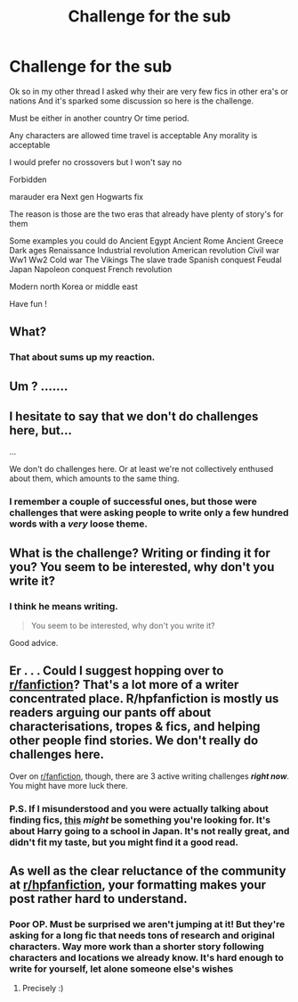 #+TITLE: Challenge for the sub

* Challenge for the sub
:PROPERTIES:
:Author: torak9344
:Score: 0
:DateUnix: 1478566025.0
:DateShort: 2016-Nov-08
:END:
Ok so in my other thread I asked why their are very few fics in other era's or nations And it's sparked some discussion so here is the challenge.

Must be either in another country Or time period.

Any characters are allowed time travel is acceptable Any morality is acceptable

I would prefer no crossovers but I won't say no

Forbidden

marauder era Next gen Hogwarts fix

The reason is those are the two eras that already have plenty of story's for them

Some examples you could do Ancient Egypt Ancient Rome Ancient Greece Dark ages Renaissance Industrial revolution American revolution Civil war Ww1 Ww2 Cold war The Vikings The slave trade Spanish conquest Feudal Japan Napoleon conquest French revolution

Modern north Korea or middle east

Have fun !


** What?
:PROPERTIES:
:Score: 21
:DateUnix: 1478570389.0
:DateShort: 2016-Nov-08
:END:

*** That about sums up my reaction.
:PROPERTIES:
:Author: Skeletickles
:Score: 6
:DateUnix: 1478570654.0
:DateShort: 2016-Nov-08
:END:


** Um ? .......
:PROPERTIES:
:Author: EclipseTemplarX
:Score: 10
:DateUnix: 1478574544.0
:DateShort: 2016-Nov-08
:END:


** I hesitate to say that we don't do challenges here, but...

...

We don't do challenges here. Or at least we're not collectively enthused about them, which amounts to the same thing.
:PROPERTIES:
:Author: Averant
:Score: 11
:DateUnix: 1478577988.0
:DateShort: 2016-Nov-08
:END:

*** I remember a couple of successful ones, but those were challenges that were asking people to write only a few hundred words with a /very/ loose theme.
:PROPERTIES:
:Author: Conneron
:Score: 7
:DateUnix: 1478583994.0
:DateShort: 2016-Nov-08
:END:


** What is the challenge? Writing or finding it for you? You seem to be interested, why don't you write it?
:PROPERTIES:
:Author: boomberrybella
:Score: 9
:DateUnix: 1478571692.0
:DateShort: 2016-Nov-08
:END:

*** I think he means writing.

#+begin_quote
  You seem to be interested, why don't you write it?
#+end_quote

Good advice.
:PROPERTIES:
:Author: Conneron
:Score: 5
:DateUnix: 1478583755.0
:DateShort: 2016-Nov-08
:END:


** Er . . . Could I suggest hopping over to [[/r/fanfiction][r/fanfiction]]? That's a lot more of a writer concentrated place. R/hpfanfiction is mostly us readers arguing our pants off about characterisations, tropes & fics, and helping other people find stories. We don't really do challenges here.

Over on [[/r/fanfiction][r/fanfiction]], though, there are 3 active writing challenges */right now/*. You might have more luck there.
:PROPERTIES:
:Author: Conneron
:Score: 6
:DateUnix: 1478583577.0
:DateShort: 2016-Nov-08
:END:

*** P.S. If I misunderstood and you were actually talking about finding fics, [[https://www.fanfiction.net/s/11477665][this]] /might/ be something you're looking for. It's about Harry going to a school in Japan. It's not really great, and didn't fit my taste, but you might find it a good read.
:PROPERTIES:
:Author: Conneron
:Score: 2
:DateUnix: 1478584375.0
:DateShort: 2016-Nov-08
:END:


** As well as the clear reluctance of the community at [[/r/hpfanfiction][r/hpfanfiction]], your formatting makes your post rather hard to understand.
:PROPERTIES:
:Author: marauderer
:Score: 6
:DateUnix: 1478593299.0
:DateShort: 2016-Nov-08
:END:

*** Poor OP. Must be surprised we aren't jumping at it! But they're asking for a long fic that needs tons of research and original characters. Way more work than a shorter story following characters and locations we already know. It's hard enough to write for yourself, let alone someone else's wishes
:PROPERTIES:
:Author: boomberrybella
:Score: 3
:DateUnix: 1478611171.0
:DateShort: 2016-Nov-08
:END:

**** Precisely :)
:PROPERTIES:
:Author: marauderer
:Score: 2
:DateUnix: 1478674723.0
:DateShort: 2016-Nov-09
:END:
